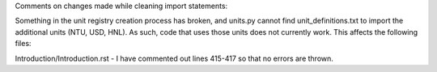 Comments on changes made while cleaning import statements:

Something in the unit registry creation process has broken, and units.py cannot find unit_definitions.txt to import the additional units (NTU, USD, HNL). As such, code that uses those units does not currently work. This affects the following files:

Introduction/Introduction.rst - I have commented out lines 415-417 so that no errors are thrown.
